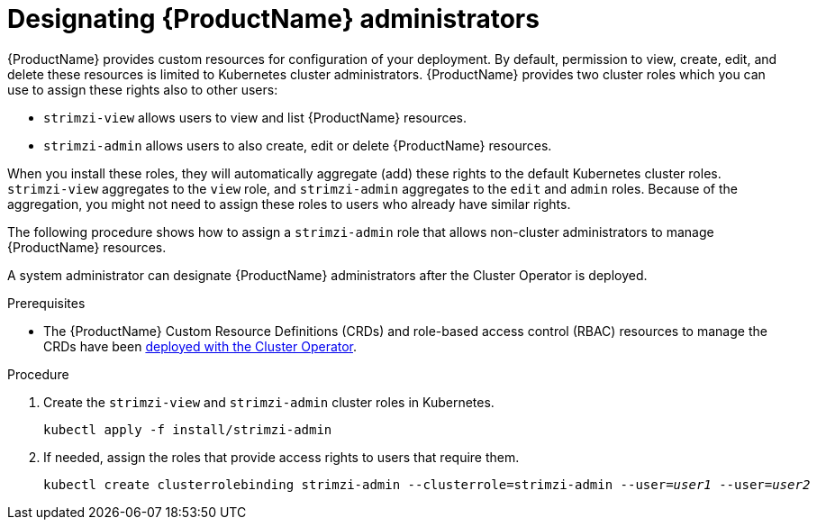 // Module included in the following assemblies:
//
// deploying/assembly_deploy-tasks-prep.adoc

[id='adding-users-the-strimzi-admin-role-{context}']
= Designating {ProductName} administrators

{ProductName} provides custom resources for configuration of your deployment.
By default, permission to view, create, edit, and delete these resources is limited to Kubernetes cluster administrators.
{ProductName} provides two cluster roles which you can use to assign these rights also to other users:

* `strimzi-view` allows users to view and list {ProductName} resources.
* `strimzi-admin` allows users to also create, edit or delete {ProductName} resources.

When you install these roles, they will automatically aggregate (add) these rights to the default Kubernetes cluster roles.
`strimzi-view` aggregates to the `view` role, and `strimzi-admin` aggregates to the `edit` and `admin` roles.
Because of the aggregation, you might not need to assign these roles to users who already have similar rights.

The following procedure shows how to assign a `strimzi-admin` role that allows non-cluster administrators to manage {ProductName} resources.

A system administrator can designate {ProductName} administrators after the Cluster Operator is deployed.

.Prerequisites

* The {ProductName} Custom Resource Definitions (CRDs) and role-based access control (RBAC) resources to manage the CRDs have been xref:cluster-operator-{context}[deployed with the Cluster Operator].

.Procedure

. Create the `strimzi-view` and `strimzi-admin` cluster roles in Kubernetes.
+
[source,shell,subs=+quotes]
kubectl apply -f install/strimzi-admin

. If needed, assign the roles that provide access rights to users that require them.
+
[source,shell,subs=+quotes]
kubectl create clusterrolebinding strimzi-admin --clusterrole=strimzi-admin --user=_user1_ --user=_user2_
